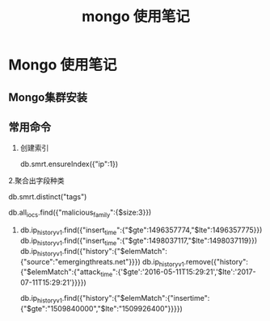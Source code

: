 #+TITLE: mongo 使用笔记
* Mongo 使用笔记
** Mongo集群安装
** 常用命令
   1. 创建索引
   
     db.smrt.ensureIndex({"ip":1})
      
   2.聚合出字段种类

     db.smrt.distinct("tags")

     db.all_iocs.find({"malicious_family":{$size:3}})
   3. 
      db.ip_history_v1.find({"insert_time":{"$gte":1496357774,"$lte":1496357775}})
      db.ip_history_v1.find({"insert_time":{"$gte":1498037117,"$lte":1498037119}})
      db.ip_history_v1.find({"history":{"$elemMatch":{"source":"emergingthreats.net"}}})
      db.ip_history_v1.remove({"history":{"$elemMatch":{"attack_time":{'$gte':'2016-05-11T15:29:21','$lte':'2017-07-11T15:29:21'}}}})
      

      db.ip_history_v1.find({"history":{"$elemMatch":{"insertime":{"$gte":"1509840000","$lte":"1509926400"}}}})

      
